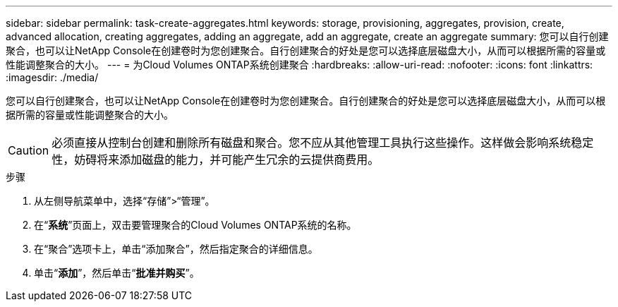 ---
sidebar: sidebar 
permalink: task-create-aggregates.html 
keywords: storage, provisioning, aggregates, provision, create, advanced allocation, creating aggregates, adding an aggregate, add an aggregate, create an aggregate 
summary: 您可以自行创建聚合，也可以让NetApp Console在创建卷时为您创建聚合。自行创建聚合的好处是您可以选择底层磁盘大小，从而可以根据所需的容量或性能调整聚合的大小。 
---
= 为Cloud Volumes ONTAP系统创建聚合
:hardbreaks:
:allow-uri-read: 
:nofooter: 
:icons: font
:linkattrs: 
:imagesdir: ./media/


[role="lead"]
您可以自行创建聚合，也可以让NetApp Console在创建卷时为您创建聚合。自行创建聚合的好处是您可以选择底层磁盘大小，从而可以根据所需的容量或性能调整聚合的大小。


CAUTION: 必须直接从控制台创建和删除所有磁盘和聚合。您不应从其他管理工具执行这些操作。这样做会影响系统稳定性，妨碍将来添加磁盘的能力，并可能产生冗余的云提供商费用。

.步骤
. 从左侧导航菜单中，选择“存储”>“管理”。
. 在“*系统*”页面上，双击要管理聚合的Cloud Volumes ONTAP系统的名称。
. 在“聚合”选项卡上，单击“添加聚合”，然后指定聚合的详细信息。
+
[role="tabbed-block"]
====
ifdef::aws[]

.AWS
--
** 如果系统提示您选择磁盘类型和磁盘大小，请参阅link:task-planning-your-config.html["在 AWS 中规划您的Cloud Volumes ONTAP配置"]。
** 如果提示您输入聚合的容量大小，则表示您正在支持 Amazon EBS 弹性卷功能的配置上创建聚合。以下屏幕截图显示了由 gp3 磁盘组成的新聚合的示例。
+
image:screenshot-aggregate-size-ev.png["这是 gp3 磁盘的聚合磁盘屏幕的屏幕截图，您可以在其中输入聚合大小（以 TiB 为单位）。"]

+
link:concept-aws-elastic-volumes.html["了解有关弹性卷支持的更多信息"] 。



--
endif::aws[]

ifdef::azure[]

.Azure
--
有关磁盘类型和磁盘大小的帮助，请参阅link:task-planning-your-config-azure.html["在 Azure 中规划Cloud Volumes ONTAP配置"]。

--
endif::azure[]

ifdef::gcp[]

.Google Cloud
--
有关磁盘类型和磁盘大小的帮助，请参阅link:task-planning-your-config-gcp.html["在 Google Cloud 中规划您的Cloud Volumes ONTAP配置"]。

--
endif::gcp[]

====
. 单击“*添加*”，然后单击“*批准并购买*”。

